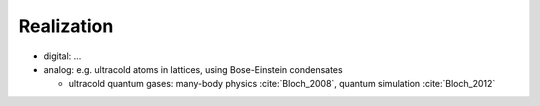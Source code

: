 
Realization
===========
 
- digital: ... 
- analog: e.g. ultracold atoms in lattices, using Bose-Einstein condensates
 
  - ultracold quantum gases: many-body physics :cite:`Bloch_2008`, quantum simulation :cite:`Bloch_2012`
